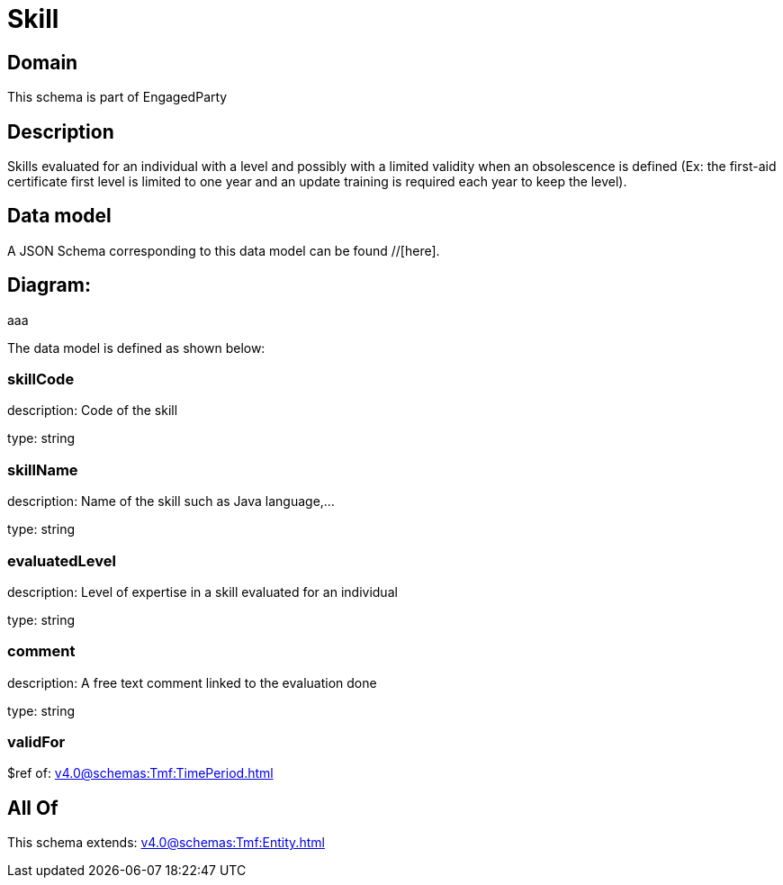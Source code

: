 = Skill

[#domain]
== Domain

This schema is part of EngagedParty

[#description]
== Description
Skills evaluated for an individual with a level and possibly with a limited validity when an obsolescence is defined (Ex: the first-aid certificate first level is limited to one year and an update training is required each year to keep the level).


[#data_model]
== Data model

A JSON Schema corresponding to this data model can be found //[here].

== Diagram:
aaa

The data model is defined as shown below:


=== skillCode
description: Code of the skill

type: string


=== skillName
description: Name of the skill such as Java language,…

type: string


=== evaluatedLevel
description: Level of expertise in a skill evaluated for an individual

type: string


=== comment
description: A free text comment linked to the evaluation done

type: string


=== validFor
$ref of: xref:v4.0@schemas:Tmf:TimePeriod.adoc[]


[#all_of]
== All Of

This schema extends: xref:v4.0@schemas:Tmf:Entity.adoc[]
